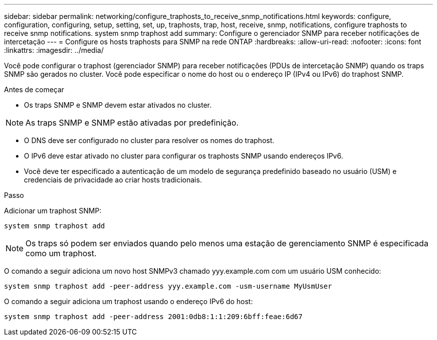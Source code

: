 ---
sidebar: sidebar 
permalink: networking/configure_traphosts_to_receive_snmp_notifications.html 
keywords: configure, configuration, configuring, setup, setting, set, up, traphosts, trap, host, receive, snmp, notifications, configure traphosts to receive snmp notifications. system snmp traphost add 
summary: Configure o gerenciador SNMP para receber notificações de intercetação 
---
= Configure os hosts traphosts para SNMP na rede ONTAP
:hardbreaks:
:allow-uri-read: 
:nofooter: 
:icons: font
:linkattrs: 
:imagesdir: ../media/


[role="lead"]
Você pode configurar o traphost (gerenciador SNMP) para receber notificações (PDUs de intercetação SNMP) quando os traps SNMP são gerados no cluster. Você pode especificar o nome do host ou o endereço IP (IPv4 ou IPv6) do traphost SNMP.

.Antes de começar
* Os traps SNMP e SNMP devem estar ativados no cluster.



NOTE: As traps SNMP e SNMP estão ativadas por predefinição.

* O DNS deve ser configurado no cluster para resolver os nomes do traphost.
* O IPv6 deve estar ativado no cluster para configurar os traphosts SNMP usando endereços IPv6.
* Você deve ter especificado a autenticação de um modelo de segurança predefinido baseado no usuário (USM) e credenciais de privacidade ao criar hosts tradicionais.


.Passo
Adicionar um traphost SNMP:

....
system snmp traphost add
....

NOTE: Os traps só podem ser enviados quando pelo menos uma estação de gerenciamento SNMP é especificada como um traphost.

O comando a seguir adiciona um novo host SNMPv3 chamado yyy.example.com com um usuário USM conhecido:

....
system snmp traphost add -peer-address yyy.example.com -usm-username MyUsmUser
....
O comando a seguir adiciona um traphost usando o endereço IPv6 do host:

....
system snmp traphost add -peer-address 2001:0db8:1:1:209:6bff:feae:6d67
....